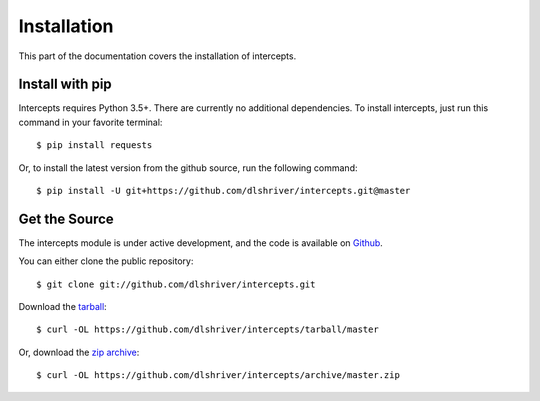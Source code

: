 .. _install:

Installation
============

This part of the documentation covers the installation of intercepts.


Install with pip
----------------

Intercepts requires Python 3.5+.
There are currently no additional dependencies.
To install intercepts, just run this command in your favorite terminal::

    $ pip install requests

Or, to install the latest version from the github source, run the
following command::

    $ pip install -U git+https://github.com/dlshriver/intercepts.git@master


Get the Source
--------------

The intercepts module is under active development, and the code is
available on `Github <https://github.com/dlshriver/intercepts>`_.

You can either clone the public repository::

    $ git clone git://github.com/dlshriver/intercepts.git

Download the `tarball <https://github.com/dlshriver/intercepts/tarball/master>`_::

    $ curl -OL https://github.com/dlshriver/intercepts/tarball/master

Or, download the `zip archive <https://github.com/dlshriver/intercepts/archive/master.zip>`_::

    $ curl -OL https://github.com/dlshriver/intercepts/archive/master.zip

